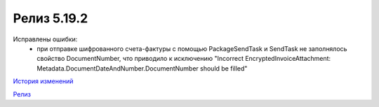 Релиз 5.19.2
============

.. feed-entry::
   :date: 2017-11-27

Исправлены ошибки:
    - при отправке шифрованного счета-фактуры с помощью PackageSendTask и SendTask не заполнялось свойство DocumentNumber, что приводило к исключению "Incorrect EncryptedInvoiceAttachment: Metadata.DocumentDateAndNumber.DocumentNumber should be filled"


`История изменений <http://diadocsdk-1c.readthedocs.io/ru/dev/History.html>`_

`Релиз <http://diadocsdk-1c.readthedocs.io/ru/dev/Downloads.html>`_